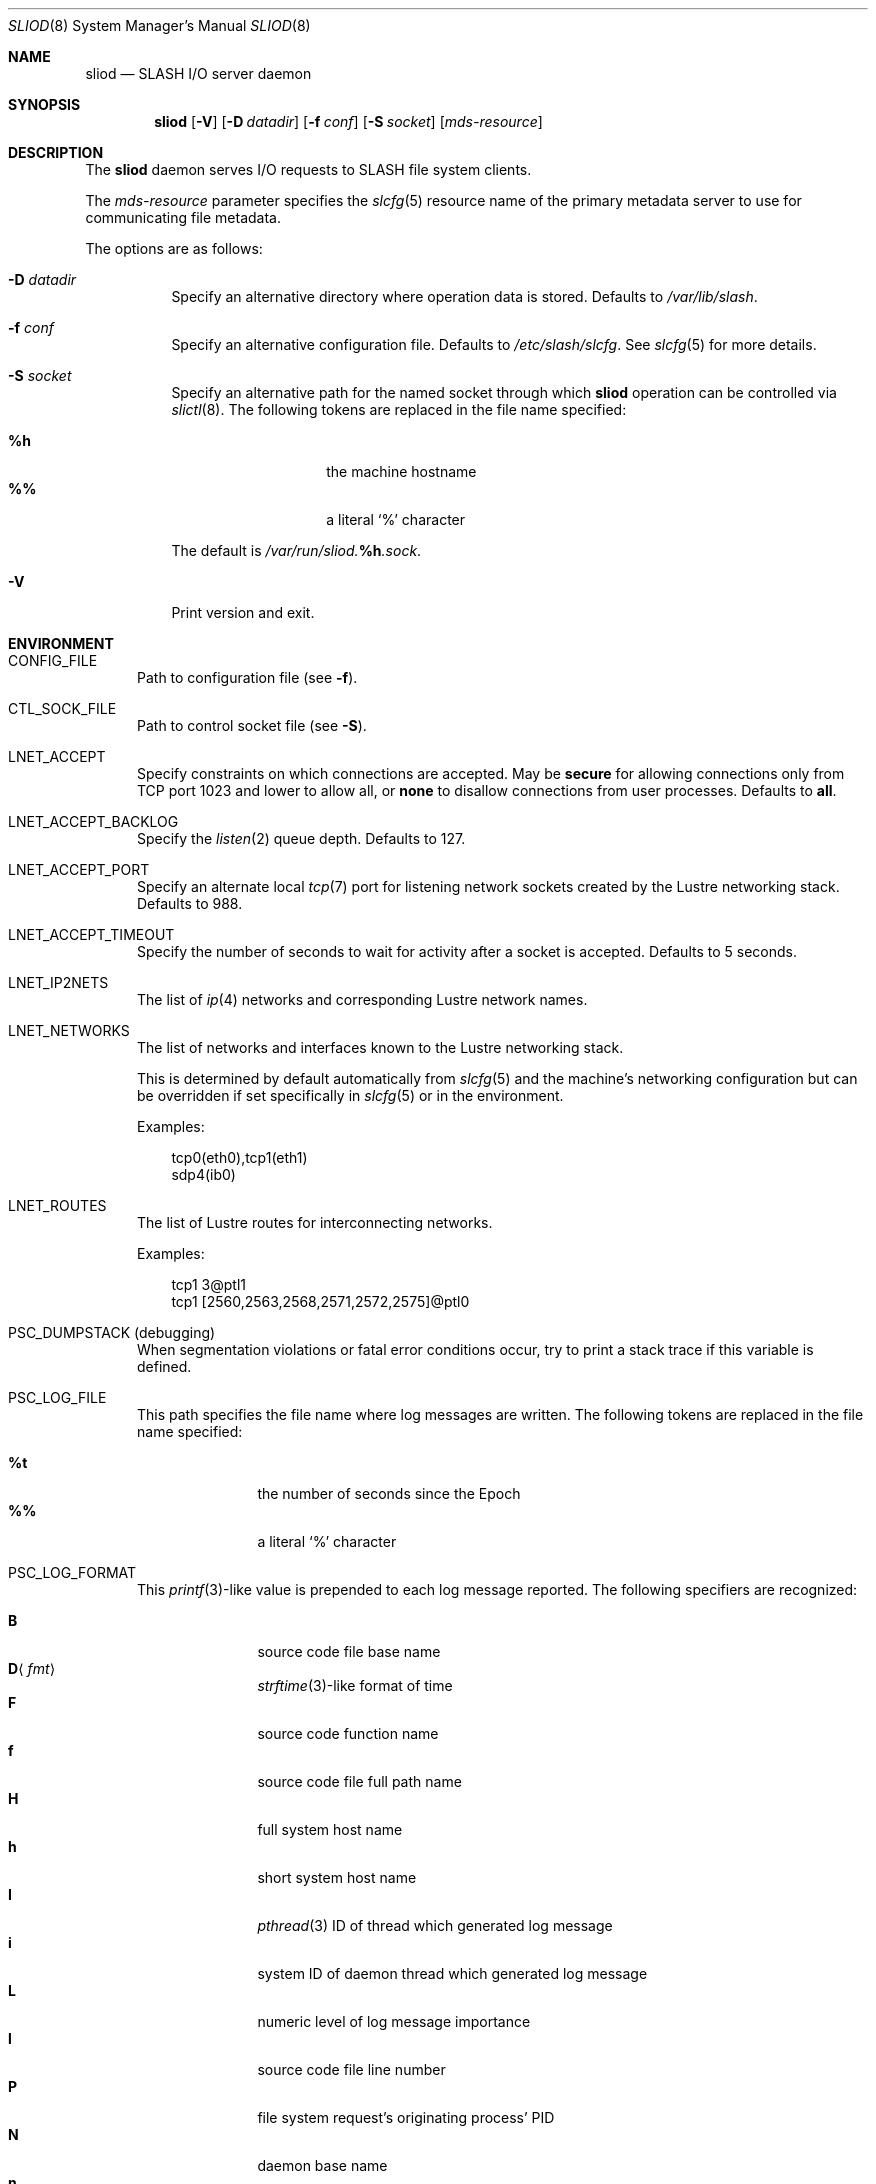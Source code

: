 .\" $Id$
.\" %PSCGPL_START_COPYRIGHT%
.\" -----------------------------------------------------------------------------
.\" Copyright (c) 2008-2012, Pittsburgh Supercomputing Center (PSC).
.\"
.\" Permission to use, copy, and modify this software and its documentation
.\" without fee for personal use or non-commercial use within your organization
.\" is hereby granted, provided that the above copyright notice is preserved in
.\" all copies and that the copyright and this permission notice appear in
.\" supporting documentation.  Permission to redistribute this software to other
.\" organizations or individuals is not permitted without the written permission
.\" of the Pittsburgh Supercomputing Center.  PSC makes no representations about
.\" the suitability of this software for any purpose.  It is provided "as is"
.\" without express or implied warranty.
.\" -----------------------------------------------------------------------------
.\" %PSC_END_COPYRIGHT%
.\" %PFL_MODULES lnet pflenv %
.Dd August 4, 2012
.Dt SLIOD 8
.ds volume PSC \- SLASH Administrator's Manual
.Os http://www.psc.edu/
.Sh NAME
.Nm sliod
.Nd
.Tn SLASH I/O
server daemon
.Sh SYNOPSIS
.Nm sliod
.Op Fl V
.Op Fl D Ar datadir
.Op Fl f Ar conf
.Op Fl S Ar socket
.Op Ar mds-resource
.Sh DESCRIPTION
The
.Nm
daemon serves
.Tn I/O
requests to
.Tn SLASH
file system clients.
.Pp
The
.Ar mds-resource
parameter specifies the
.Xr slcfg 5
resource name of the primary metadata server to use for communicating
file metadata.
.Pp
The options are as follows:
.Bl -tag -width Ds
.It Fl D Ar datadir
Specify an alternative directory where operation data is stored.
Defaults to
.Pa /var/lib/slash .
.
.It Fl f Ar conf
Specify an alternative configuration file.
Defaults to
.Pa /etc/slash/slcfg .
See
.Xr slcfg 5
for more details.
.It Fl S Ar socket
Specify an alternative path for the named socket through which
.Nm
operation can be controlled via
.Xr slictl 8 .
The following tokens are replaced in the file name specified:
.Pp
.Bl -tag -offset indent -width Ds -compact
.It Ic %h
the machine hostname
.It Ic %%
a literal
.Sq %
character
.El
.Pp
The default is
.Pa /var/run/sliod. Ns Ic %h Ns Pa .sock .
.It Fl V
Print version and exit.
.El
.\" %PFL_INCLUDE $PFL_BASE/doc/env.mdoc {
.\"	portpid => 1,
.\"	lnets_note => <<'EOF',
.\"		.Pp
.\"		This is determined by default automatically from
.\"		.Xr slcfg 5
.\"		and the machine's networking configuration but can be
.\"		overridden if set specifically in
.\"		.Xr slcfg 5
.\"		or in the environment.
.\"		EOF
.\"	subsys => {
.\"		bmap	=> "Block map structures",
.\"		fcmh	=> ".Tn FID\ncache members",
.\"		slvr	=> "Sliver\n.Pq Tn I/O No slab\nhandling",
.\"	},
.\"	env => {
.\"		CONFIG_FILE =>		"Path to configuration file\n.Pq see Fl f .",
.\"		CTL_SOCK_FILE =>	"Path to control socket file\n.Pq see Fl S .",
.\"	},
.Sh ENVIRONMENT
.Bl -tag -width 3n
.It Ev CONFIG_FILE
Path to configuration file
.Pq see Fl f .
.It Ev CTL_SOCK_FILE
Path to control socket file
.Pq see Fl S .
.It Ev LNET_ACCEPT
Specify constraints on which connections are accepted.
May be
.Ic secure
for allowing connections only from
.Tn TCP
port 1023 and lower
.I all
to allow all, or
.Ic none
to disallow connections from user processes.
Defaults to
.Ic all .
.It Ev LNET_ACCEPT_BACKLOG
Specify the
.Xr listen 2
queue depth.
Defaults to 127.
.It Ev LNET_ACCEPT_PORT
Specify an alternate local
.Xr tcp 7
port for listening network sockets created by the Lustre networking
stack.
Defaults to 988.
.It Ev LNET_ACCEPT_TIMEOUT
Specify the number of seconds to wait for activity after a socket is
accepted.
Defaults to 5 seconds.
.It Ev LNET_IP2NETS
The list of
.Xr ip 4
networks and corresponding Lustre network names.
.It Ev LNET_NETWORKS
The list of networks and interfaces known to the Lustre networking
stack.
.Pp
This is determined by default automatically from
.Xr slcfg 5
and the machine's networking configuration but can be
overridden if set specifically in
.Xr slcfg 5
or in the environment.
.Pp
Examples:
.Bd -literal -offset 3n
tcp0(eth0),tcp1(eth1)
sdp4(ib0)
.Ed
.It Ev LNET_ROUTES
The list of Lustre routes for interconnecting networks.
.Pp
Examples:
.Bd -literal -offset 3n
tcp1 3@ptl1
tcp1 [2560,2563,2568,2571,2572,2575]@ptl0
.Ed
.It Ev PSC_DUMPSTACK Pq debugging
When segmentation violations or fatal error conditions occur, try to
print a stack trace if this variable is defined.
.It Ev PSC_LOG_FILE
This path specifies the file name where log messages are written.
The following tokens are replaced in the file name specified:
.Pp
.Bl -tag -offset 3n -width 6n -compact
.It Cm %t
the number of seconds since the Epoch
.It Cm %%
a literal
.Sq %
character
.El
.It Ev PSC_LOG_FORMAT
This
.Xr printf 3 Ns -like
value is prepended to each log message reported.
The following specifiers are recognized:
.Pp
.Bl -tag -offset 3n -compact -width 6n
.It Ic B
source code file base name
.It Ic D Ns Aq Ar fmt
.Xr strftime 3 Ns -like
format of time
.It Ic F
source code function name
.It Ic f
source code file full path name
.It Ic H
full system host name
.It Ic h
short system host name
.It Ic I
.Xr pthread 3
.Tn ID
of thread which generated log message
.It Ic i
system
.Tn ID
of daemon thread which generated log message
.It Ic L
numeric level of log message importance
.It Ic l
source code file line number
.It Ic P
file system request's originating process'
.Tn PID
.It Ic N
daemon base name
.It Ic n
symbolic thread name which generated log message
.It Ic r
.Tn MPI
rank of process
.It Ic s
seconds since Epoch
.Pq same as Li %D\*(Lt%s\*(Gt
.It Ic t
subsystem
.Tn ID
which generated log message
.It Ic T
subsystem name which generated log message
.It Ic U
file system request's originating process' user
.Tn ID
.It Ic u
microseconds into current second when generated
.El
.Pp
Examples:
.Bd -literal -offset 3n
[%D<%s>:%06u %n %F %l]
.Ed
.It Ev PSC_LOG_LEVEL
Each log message has an associated
.Dq level
numeric value which can be used to filter granularity of importance.
This environment variable specifies the minimum level of importance
necessary for messages to be reported.
.Pp
The following values are recognized:
.Pp
.Bl -tag -compact -offset 3n -width 13n
.It Cm 0 , none
No logging
.It Cm 1 , error
Recoverable failures
.It Cm 2 , warn
Something wrong which requires attention
.Pq default
.It Cm 3 , notice
Something unusual which recommends attention
.It Cm 4 , info
Informational messages
.It Cm 5 , diag
Diagnostics
.It Cm 6 , debug
Debugging messages
.It Cm 7 , vdebug
Verbose debugging messages
.It Cm 8 , trace , all
Full trace messages
.El
.It Ev PSC_LOG_LEVEL_ Ns Ar subsys
Like
.Ev PSC_LOG_LEVEL ,
but applies only to the given
.Ar subsys .
.Pp
.Ar subsys
may be one of the following:
.Pp
.Bl -tag -compact -offset 3n -width 13n
.It Cm bmap
Block map structures
.It Cm def
Default
.It Cm fcmh
.Tn FID
cache members
.It Cm mem
Memory allocations and releases
.It Cm slvr
Sliver
.Pq Tn I/O No slab
handling
.El
.Pp
Examples:
.Bd -literal -offset 3n
PSC_LOG_LEVEL_mem=debug
.Ed
.It Ev PSC_MAX_NMEMMAPS
On Linux, specify the number of memory maps the process address space is
allowed to be divided into via
.Pa /proc/sys/vm/max_map_count .
Defaults to one million.
.It Ev PSC_SYSLOG_ Ns Ar subsys
Set to non-zero to send log messages from the given
.Ar subsys
to
.Xr syslog 3
instead of
.Em stderr .
.It Ev USOCK_CPORT
Specify an alternate remote/peer
.Xr tcp 7
port for connecting networking sockets.
Defaults to 988.
.It Ev USOCK_FAIR_LIMIT
Specify the number of packets that can be received or transmitted
without calling
.Xr poll 2 .
Defaults to one.
.It Ev USOCK_MIN_BULK
Specify the smallest bulk size permissible.
Defaults to 1024.
.It Ev USOCK_NPOLLTHREADS
Specify the number of threads to spawn to check and perform activity from
sockets.
Defaults to the minimum of the number of cores available on the system
or one quarter of the number of file descriptors available to the
process.
.It Ev USOCK_PEERTXCREDITS
Specify the number of concurrent sends to any single peer.
Defaults to 8.
.It Ev USOCK_POLL_TIMEOUT
Specify the number of seconds to wait for activity on a socket before
temporarily tending to other duties and trying again.
Defaults to one.
.It Ev USOCK_PORTPID
Specify whether to fabricate Lustre
.Tn PID
values from a connecting peer's originating
.Tn TCP
port instead of from the value specified by the peer during connect.
Defaults to on.
.It Ev USOCK_SOCKBUFSIZ
Specify an alternative value for the amount of data that can either be
queued awaiting tranmission or accumulate in a socket by the kernel
awaiting reception by a process.
Defaults to whatever value is initialized by the operating system.
.It Ev USOCK_SOCKNAGLE
Specify whether to enable the Nagle algorithm on sockets.
Defaults to disabling the Nagle algorithm.
.It Ev USOCK_TIMEOUT
Specify the number of seconds before no response on a socket triggers a
drop by the networking stack.
Defaults to 50 seconds.
.It Ev USOCK_TXCREDITS
Specify the total number of concurrent sends accumulated across all
peers.
Defaults to 256.
.El
.\" }%
.Sh FILES
.Bl -tag -width Pa -compact
.It Pa /etc/slash/slcfg
default
.Tn SLASH
network configuration
.It Pa /var/lib/slash/authbuf.key
inter-daemon communication key
.It Xo
.Pa /var/run/sliod. Ns Ic %h Ns Pa .sock
.Xc
default
.Nm
control socket
.El
.Sh SEE ALSO
.Xr slcfg 5 ,
.Xr sladm 7 ,
.Xr mount_slash 8 ,
.Xr slashd 8 ,
.Xr slictl 8

